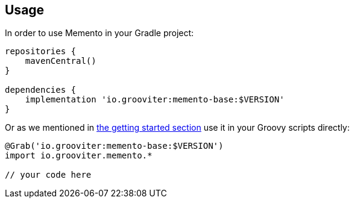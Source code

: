 == Usage

In order to use Memento in your Gradle project:

```groovy
repositories {
    mavenCentral()
}

dependencies {
    implementation 'io.grooviter:memento-base:$VERSION'
}
```

Or as we mentioned in link:getting.adoc[the getting started section] use it in your Groovy scripts directly:

```groovy
@Grab('io.grooviter:memento-base:$VERSION')
import io.grooviter.memento.*

// your code here
```
